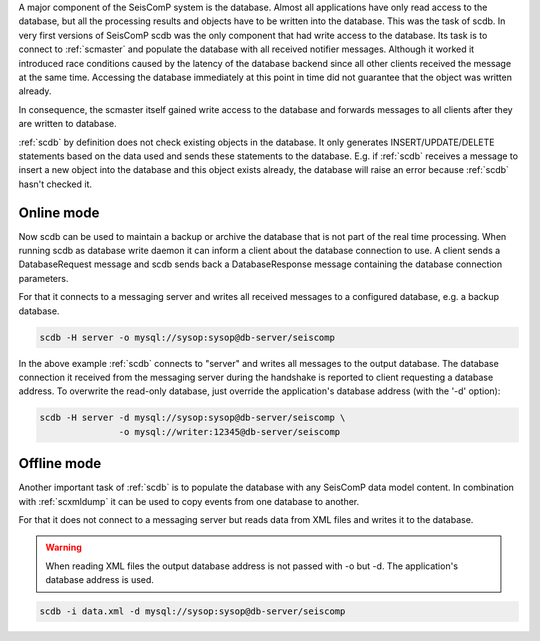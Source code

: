 A major component of the SeisComP system is the database. Almost all
applications have only read access to the database, but all the processing
results and objects have to be written into the database. This was the task of
scdb. In very first versions of SeisComP scdb was the only component that had
write access to the database. Its task is to connect to :ref:`scmaster` and populate
the database with all received notifier messages. Although it worked it
introduced race conditions caused by the latency of the database backend since
all other clients received the message at the same time. Accessing the database
immediately at this point in time did not guarantee that the object was
written already.

In consequence, the scmaster itself gained write access to the database and
forwards messages to all clients after they are written to database.

:ref:`scdb` by definition does not check existing objects in the database. It only
generates INSERT/UPDATE/DELETE statements based on the data used and sends
these statements to the database. E.g. if :ref:`scdb` receives a message to
insert a new object into the database and this object exists already, the
database will raise an error because :ref:`scdb` hasn't checked it.


Online mode
-----------

Now scdb can be used to maintain a backup or archive the database that is not
part of the real time processing. When running scdb as database write daemon it
can inform a client about the database connection to use. A client sends a
DatabaseRequest message and scdb sends back a DatabaseResponse message containing
the database connection parameters.

For that it connects to a messaging server and writes all received messages to a
configured database, e.g. a backup database.


.. code-block:: sh

   scdb -H server -o mysql://sysop:sysop@db-server/seiscomp

In the above example :ref:`scdb` connects to "server" and writes all messages to the
output database. The database connection it received from the messaging server
during the handshake is reported to client requesting a database address. To
overwrite the read-only database, just override the application's database
address (with the '-d' option):

.. code-block:: sh

   scdb -H server -d mysql://sysop:sysop@db-server/seiscomp \
                  -o mysql://writer:12345@db-server/seiscomp


Offline mode
------------

Another important task of :ref:`scdb` is to populate the database with any SeisComP
data model content. In combination with :ref:`scxmldump` it can be used to copy events
from one database to another.

For that it does not connect to a messaging server but reads data from XML
files and writes it to the database.


.. warning::

   When reading XML files the output database address is not passed
   with -o but -d. The application's database address is used.

.. code-block:: sh

   scdb -i data.xml -d mysql://sysop:sysop@db-server/seiscomp

